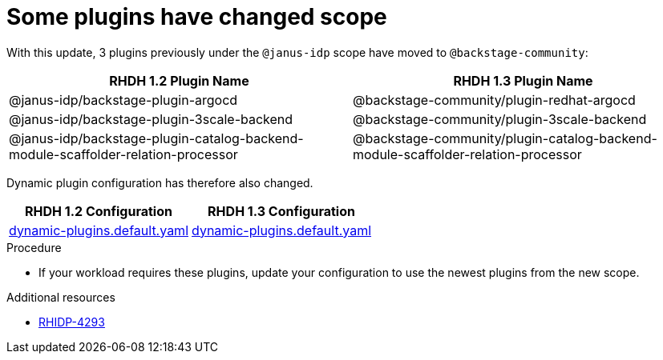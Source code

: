 [id="removed-functionality-rhidp-4293"]
= Some plugins have changed scope

With this update, 3 plugins previously under the `@janus-idp` scope have moved to `@backstage-community`:

[%header,cols=2*]
|===
|*RHDH 1.2 Plugin Name* |*RHDH 1.3 Plugin Name*

| @janus-idp/backstage-plugin-argocd
| @backstage-community/plugin-redhat-argocd

| @janus-idp/backstage-plugin-3scale-backend 
| @backstage-community/plugin-3scale-backend

| @janus-idp/backstage-plugin-catalog-backend-module-scaffolder-relation-processor
| @backstage-community/plugin-catalog-backend-module-scaffolder-relation-processor
|===

Dynamic plugin configuration has therefore also changed. 

[%header,cols=2*]
|===
|*RHDH 1.2 Configuration* |*RHDH 1.3 Configuration*

| link:https://github.com/janus-idp/backstage-showcase/blob/1.2.x/dynamic-plugins.default.yaml[dynamic-plugins.default.yaml]
| link:https://github.com/janus-idp/backstage-showcase/blob/release-1.3/dynamic-plugins.default.yaml[dynamic-plugins.default.yaml]
|===

.Procedure
* If your workload requires these plugins, update your configuration to use the newest plugins from the new scope. 

//See https://github.com/redhat-developer/red-hat-developer-hub/blob/main/dynamic-plugins.default.yaml for examples.

.Additional resources
* link:https://issues.redhat.com/browse/RHIDP-4293[RHIDP-4293]
